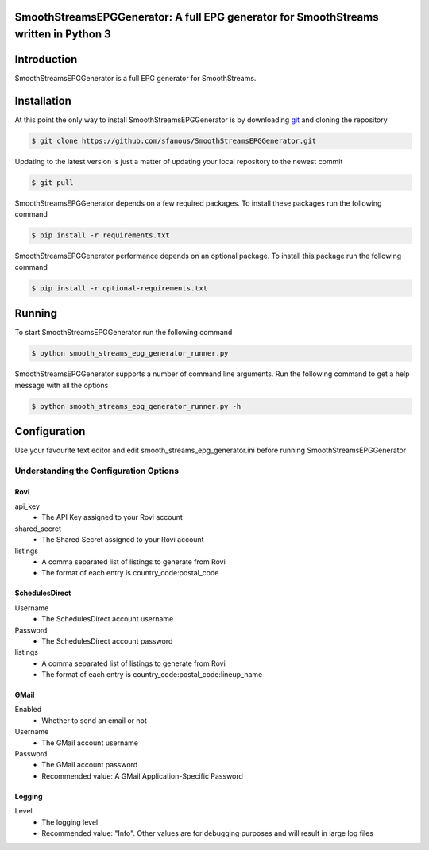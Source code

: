 SmoothStreamsEPGGenerator: A full EPG generator for SmoothStreams written in Python 3
======================================================================================

Introduction
============
SmoothStreamsEPGGenerator is a full EPG generator for SmoothStreams.

Installation
============
At this point the only way to install SmoothStreamsEPGGenerator is by downloading `git <https://git-scm.com/downloads>`_ and cloning the repository

.. code-block:: bash

    $ git clone https://github.com/sfanous/SmoothStreamsEPGGenerator.git

Updating to the latest version is just a matter of updating your local repository to the newest commit

.. code-block:: bash

    $ git pull

SmoothStreamsEPGGenerator depends on a few required packages. To install these packages run the following command

.. code-block:: bash

    $ pip install -r requirements.txt

SmoothStreamsEPGGenerator performance depends on an optional package. To install this package run the following command

.. code-block:: bash

    $ pip install -r optional-requirements.txt

Running
=======
To start SmoothStreamsEPGGenerator run the following command

.. code-block:: bash

    $ python smooth_streams_epg_generator_runner.py

SmoothStreamsEPGGenerator supports a number of command line arguments. Run the following command to get a help message with all the options

.. code-block:: bash

    $ python smooth_streams_epg_generator_runner.py -h

Configuration
==============
Use your favourite text editor and edit smooth_streams_epg_generator.ini before running SmoothStreamsEPGGenerator

Understanding the Configuration Options
---------------------------------------
####
Rovi
####
api_key
    * The API Key assigned to your Rovi account
shared_secret
    * The Shared Secret assigned to your Rovi account
listings
    * A comma separated list of listings to generate from Rovi
    * The format of each entry is country_code:postal_code

###############
SchedulesDirect
###############
Username
    * The SchedulesDirect account username
Password
    * The SchedulesDirect account password
listings
    * A comma separated list of listings to generate from Rovi
    * The format of each entry is country_code:postal_code:lineup_name

#####
GMail
#####
Enabled
    * Whether to send an email or not
Username
    * The GMail account username
Password
    * The GMail account password
    * Recommended value: A GMail Application-Specific Password

#######
Logging
#######
Level
    * The logging level
    * Recommended value: "Info". Other values are for debugging purposes and will result in large log files